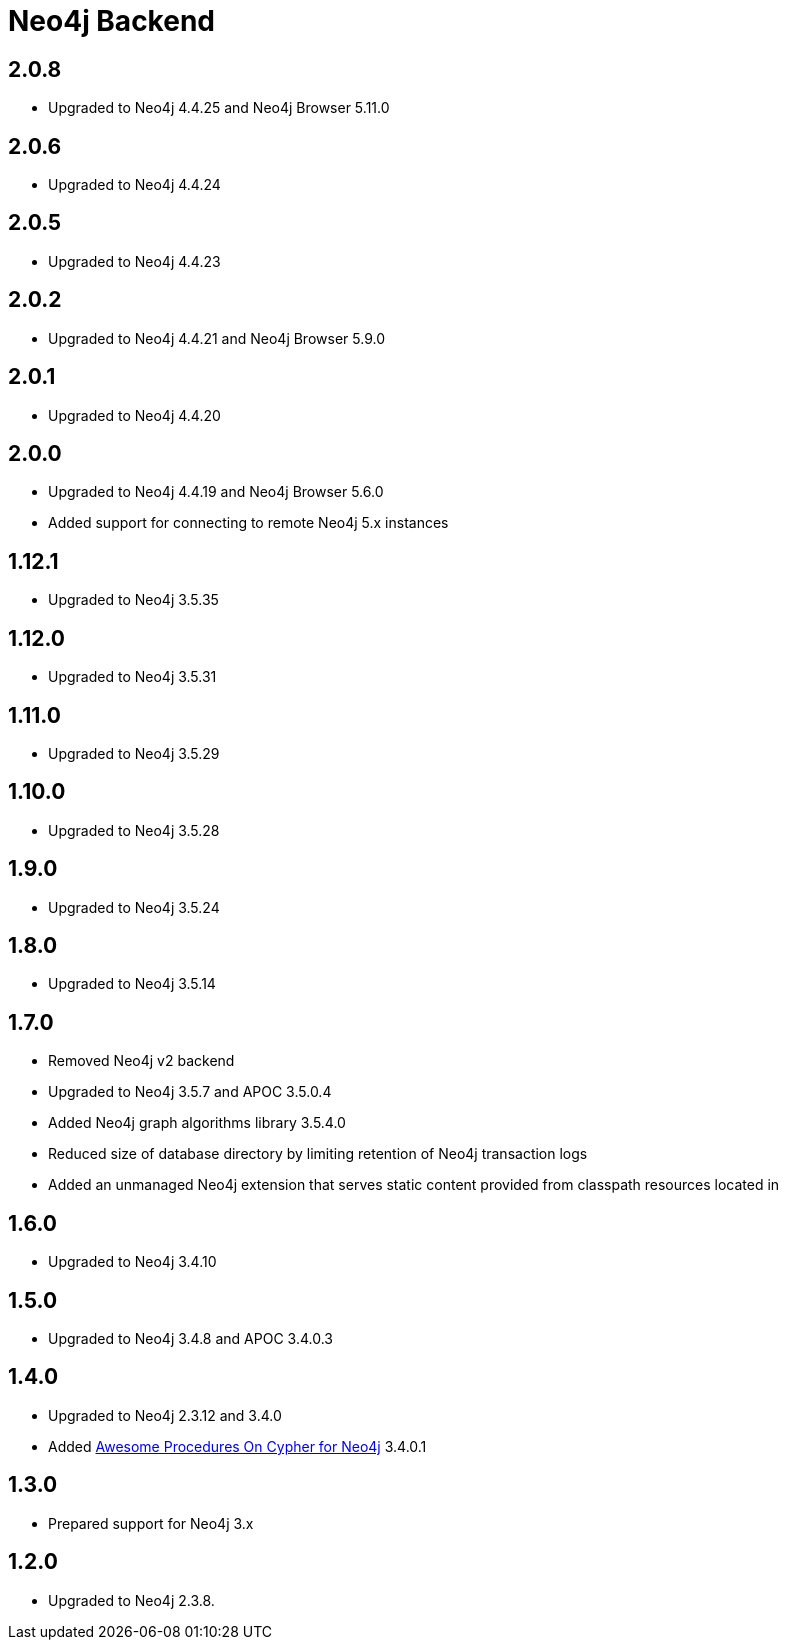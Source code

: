 
= Neo4j Backend

== 2.0.8
* Upgraded to Neo4j 4.4.25 and Neo4j Browser 5.11.0

== 2.0.6
* Upgraded to Neo4j 4.4.24

== 2.0.5
* Upgraded to Neo4j 4.4.23

== 2.0.2
* Upgraded to Neo4j 4.4.21 and Neo4j Browser 5.9.0

== 2.0.1
* Upgraded to Neo4j 4.4.20

== 2.0.0
* Upgraded to Neo4j 4.4.19 and Neo4j Browser 5.6.0
* Added support for connecting to remote Neo4j 5.x instances

== 1.12.1
* Upgraded to Neo4j 3.5.35

== 1.12.0
* Upgraded to Neo4j 3.5.31

== 1.11.0

* Upgraded to Neo4j 3.5.29

== 1.10.0

* Upgraded to Neo4j 3.5.28

== 1.9.0

* Upgraded to Neo4j 3.5.24

== 1.8.0

* Upgraded to Neo4j 3.5.14

== 1.7.0

* Removed Neo4j v2 backend
* Upgraded to Neo4j 3.5.7 and APOC 3.5.0.4
* Added Neo4j graph algorithms library 3.5.4.0
* Reduced size of database directory by limiting retention of Neo4j transaction logs
* Added an unmanaged Neo4j extension that serves static content provided from classpath resources located in

== 1.6.0

* Upgraded to Neo4j 3.4.10

== 1.5.0

* Upgraded to Neo4j 3.4.8 and APOC 3.4.0.3

== 1.4.0

* Upgraded to Neo4j 2.3.12 and 3.4.0
* Added https://github.com/neo4j-contrib/neo4j-apoc-procedures[Awesome Procedures On Cypher for Neo4j] 3.4.0.1

== 1.3.0

* Prepared support for Neo4j 3.x

== 1.2.0

* Upgraded to Neo4j 2.3.8.




